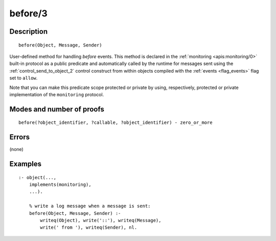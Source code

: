 ..
   This file is part of Logtalk <https://logtalk.org/>  
   Copyright 1998-2019 Paulo Moura <pmoura@logtalk.org>

   Licensed under the Apache License, Version 2.0 (the "License");
   you may not use this file except in compliance with the License.
   You may obtain a copy of the License at

       http://www.apache.org/licenses/LICENSE-2.0

   Unless required by applicable law or agreed to in writing, software
   distributed under the License is distributed on an "AS IS" BASIS,
   WITHOUT WARRANTIES OR CONDITIONS OF ANY KIND, either express or implied.
   See the License for the specific language governing permissions and
   limitations under the License.


.. index:: before/3
.. _methods_before_3:

before/3
========

Description
-----------

::

   before(Object, Message, Sender)

User-defined method for handling *before* events. This method is
declared in the :ref:`monitoring <apis:monitoring/0>` built-in protocol
as a public predicate and automatically called by the runtime for messages
sent using the :ref:`control_send_to_object_2` control construct from within
objects compiled with the :ref:`events <flag_events>` flag set to ``allow``.

Note that you can make this predicate scope protected or private by using,
respectively, protected or private implementation of the ``monitoring``
protocol.

Modes and number of proofs
--------------------------

::

   before(?object_identifier, ?callable, ?object_identifier) - zero_or_more

Errors
------

(none)

Examples
--------

::

   :- object(...,
       implements(monitoring),
       ...).

       % write a log message when a message is sent:
       before(Object, Message, Sender) :-
           writeq(Object), write('::'), writeq(Message),
           write(' from '), writeq(Sender), nl.

.. seealso::

   :ref:`methods_after_3`,
   :ref:`predicates_abolish_events_5`,
   :ref:`predicates_current_event_5`,
   :ref:`predicates_define_events_5`
